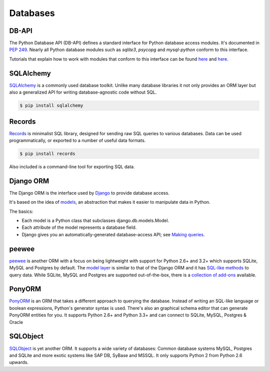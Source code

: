 
#########
Databases
#########

.. image:: /_static/photos/33907152464_a99fdcc8de_k_d.jpg

DB-API
------

The Python Database API (DB-API) defines a standard interface for Python
database access modules. It's documented in :pep:`249`.
Nearly all Python database modules such as `sqlite3`, `psycopg` and
`mysql-python` conform to this interface.

Tutorials that explain how to work with modules that conform to this interface can be found
`here <http://halfcooked.com/presentations/osdc2006/python_databases.html>`__ and
`here <http://web.archive.org/web/20120815130844/http://www.amk.ca/python/writing/DB-API.html>`__.

SQLAlchemy
----------

`SQLAlchemy <http://www.sqlalchemy.org/>`_ is a commonly used database toolkit.
Unlike many database libraries it not only provides an ORM layer but also a
generalized API for writing database-agnostic code without SQL.

.. code-block:: console

    $ pip install sqlalchemy

Records
-------

`Records <https://github.com/kennethreitz/records>`_ is minimalist SQL library,
designed for sending raw SQL queries to various databases. Data can be used
programmatically, or exported to a number of useful data formats.

.. code-block:: console

    $ pip install records

Also included is a command-line tool for exporting SQL data.

Django ORM
----------

The Django ORM is the interface used by `Django <http://www.djangoproject.com>`_
to provide database access.

It's based on the idea of
`models <https://docs.djangoproject.com/en/dev/#the-model-layer>`_,
an abstraction that makes it easier to manipulate data in Python.

The basics:

- Each model is a Python class that subclasses django.db.models.Model.
- Each attribute of the model represents a database field.
- Django gives you an automatically-generated database-access API; see
  `Making queries <https://docs.djangoproject.com/en/dev/topics/db/queries/>`__.

peewee
------

`peewee <http://docs.peewee-orm.com/en/latest/>`_ is another ORM with a focus
on being lightweight with support for Python 2.6+ and 3.2+ which supports
SQLite, MySQL and Postgres by default. The
`model layer <https://peewee.readthedocs.io/en/latest/peewee/quickstart.html#model-definition>`_
is similar to that of the Django ORM and it has
`SQL-like methods <https://peewee.readthedocs.io/en/latest/peewee/quickstart.html#retrieving-data>`_
to query data. While SQLite, MySQL and Postgres are supported out-of-the-box,
there is a `collection of add-ons <https://peewee.readthedocs.io/en/latest/peewee/playhouse.html#playhouse>`_
available.

PonyORM
-------

`PonyORM <http://ponyorm.com/>`_ is an ORM that takes a different approach to
querying the database. Instead of writing an SQL-like language or boolean
expressions, Python's generator syntax is used. There's also an graphical
schema editor that can generate PonyORM entities for you. It supports Python
2.6+ and Python 3.3+ and can connect to SQLite, MySQL, Postgres & Oracle



SQLObject
---------

`SQLObject <http://www.sqlobject.org/>`_ is yet another ORM. It supports a wide
variety of databases: Common database systems MySQL, Postgres and SQLite and
more exotic systems like SAP DB, SyBase and MSSQL. It only supports Python 2
from Python 2.6 upwards.

.. There's no official information on this on their page, this information was gathered by looking at their source code
